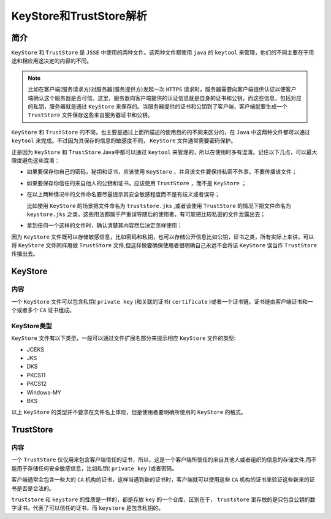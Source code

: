 ************************
KeyStore和TrustStore解析
************************

简介
====
``KeyStore`` 和 ``TrustStore`` 是 ``JSSE`` 中使用的两种文件。这两种文件都使用 ``java`` 的 ``keytool`` 来管理，他们的不同主要在于用途和相应用途决定的内容的不同。

.. note:: 比如在客户端(服务请求方)对服务器(服务提供方)发起一次 ``HTTPS`` 请求时，服务器需要向客户端提供认证以便客户端确认这个服务器是否可信。这里，服务器向客户端提供的认证信息就是自身的证书和公钥，而这些信息，包括对应的私钥，服务器就是通过 ``KeyStore`` 来保存的。当服务器提供的证书和公钥到了客户端，客户端就要生成一个 ``TrustStore`` 文件保存这些来自服务器证书和公钥。

``KeyStore`` 和 ``TrustStore`` 的不同，也主要是通过上面所描述的使用目的的不同来区分的，在 ``Java`` 中这两种文件都可以通过 ``keytool`` 来完成。不过因为其保存的信息的敏感度不同， ``KeyStore`` 文件通常需要密码保护。

正是因为 ``KeyStore`` 和 ``TrustStore`` Java中都可以通过 ``keytool`` 来管理的，所以在使用时多有混淆。记住以下几点，可以最大限度避免这些混淆：

- 如果要保存你自己的密码，秘钥和证书，应该使用 ``KeyStore`` ，并且该文件要保持私密不外泄，不要传播该文件；
- 如果要保存你信任的来自他人的公钥和证书，应该使用 ``TrustStore`` ，而不是 ``KeyStore`` ；
- 在以上两种情况中的文件命名要尽量提示其安全敏感程度而不是有歧义或者误导；

  比如使用 ``KeyStore`` 的场景把文件命名为 ``truststore.jks`` ,或者该使用 ``TrustStore`` 的情况下把文件命名为 ``keystore.jks`` 之类，这些用法都属于严重误导随后的使用者，有可能把比较私密的文件泄露出去；

- 拿到任何一个这样的文件时，确认清楚其内容然后决定怎样使用；

因为 ``KeyStore`` 文件既可以存储敏感信息，比如密码和私钥，也可以存储公开信息比如公钥，证书之类，所有实际上来讲，可以将 ``KeyStore`` 文件同样用做 ``TrustStore`` 文件,但这样做要确保使用者很明确自己永远不会将该 ``KeyStore`` 误当作 ``TrustStore`` 传播出去。

KeyStore
========

内容
----
一个 ``KeyStore`` 文件可以包含私钥( ``private key`` )和关联的证书( ``certificate`` )或者一个证书链。证书链由客户端证书和一个或者多个 ``CA`` 证书组成。

KeyStore类型
------------
``KeyStore`` 文件有以下类型，一般可以通过文件扩展名部分来提示相应 ``KeyStore`` 文件的类型:

- JCEKS
- JKS
- DKS
- PKCS11
- PKCS12
- Windows-MY
- BKS

以上 ``KeyStore`` 的类型并不要求在文件名上体现，但是使用者要明确所使用的 ``KeyStore`` 的格式。


TrustStore
==========

内容
----
一个 ``TrustStore`` 仅仅用来包含客户端信任的证书，所以，这是一个客户端所信任的来自其他人或者组织的信息的存储文件,而不能用于存储任何安全敏感信息，比如私钥( ``private key`` )或者密码。

客户端通常会包含一些大的 ``CA`` 机构的证书，这样当遇到新的证书时，客户端就可以使用这些 ``CA`` 机构的证书来验证这些新来的证书是否是合法的。


``truststore`` 和 ``keystore`` 的性质是一样的，都是存放 ``key`` 的一个仓库，区别在于， ``truststore`` 里存放的是只包含公钥的数字证书，代表了可以信任的证书，而 ``keystore`` 是包含私钥的。

